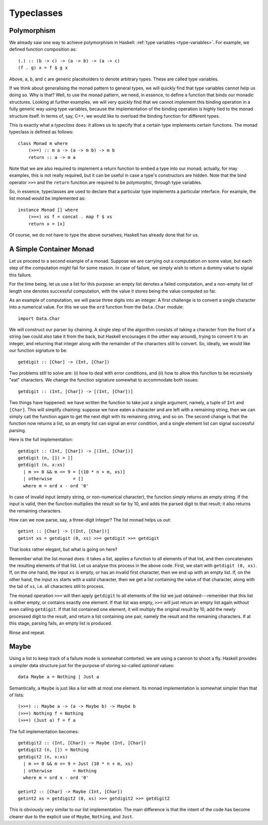 Typeclasses
===========



.. author:: default
.. categories:: none
.. tags:: none
.. comments::

Polymorphism
------------

.. highlight:: haskell

We already saw one way to achieve polymorphism in Haskell:
:ref:`type variables <type-variables>`. For example,
we defined function composition as::

  (.) :: (b -> c) -> (a -> b) -> (a -> c)
  (f . g) x = f $ g x

Above, ``a``, ``b``, and ``c`` are generic placeholders
to denote arbitrary types. These are called type variables.

If we think about generalising the monad pattern to general types,
we will quickly find that type variables cannot help us doing so.
Why is that? Well, to use the monad pattern, we need, in essence,
to define a function that binds our monadic structures.
Looking at further examples,
we will very quickly find that we cannot implement this binding operation
in a fully generic way using type variables, because the implementation
of the binding operation is highly tied to the monad structure itself.
In terms of, say, C++, we would like to overload the binding function
for different types.

This is exactly what a *typeclass* does: it allows us to specify that
a certain type implements certain functions.
The monad typeclass is defined as follows::

  class Monad m where
      (>>=) :: m a -> (a -> m b) -> m b
      return :: a -> m a

Note that we are also required to implement a return function
to embed a type into our monad;
actually, for may examples, this is not really required,
but it can be useful in case a type's constructors are hidden.
Note that the bind operator ``>>=`` and the ``return`` function
are required to be polymorphic, through type variables.

So, in essence,
typeclasses are used to declare that
a particular type implements a particular interface.
For example, the list monad would be implemented as::

  instance Monad [] where
      (>>=) xs f = concat . map f $ xs
      return x = [x]

Of course, we do not have to type the above ourselves;
Haskell has already done that for us.

A Simple Container Monad
------------------------

Let us proceed to a second example of a monad.
Suppose we are carrying out a computation on some value,
but each step of the computation might fail for some reason.
In case of failure, we simply wish to return a dummy value
to signal this failure.

For the time being, let us use a list for this purpose:
an empty list denotes a failed computation, and a non-empty list
of length one denotes successful computation,
with the value it stores being the value computed so far.

As an example of computation, we will parse three digits into an
integer.
A first challenge is to convert a single character into a numerical value.
For this we use the ``ord`` function from the ``Data.Char`` module::

  import Data.Char

We will construct our parser by chaining. A single step of the algorithm
consists of taking a character from the front of a string
(we could also take it from the back, but Haskell encourages
it the other way around), trying to convert it to an integer,
and returning that integer along with the remainder of the characters
still to convert. So, ideally, we would like our function signature to be::

  getdigit :: [Char] -> (Int, [Char])

Two problems still to solve are:
(i) how to deal with error conditions, and
(ii) how to allow this function to be recursively "eat" characters.
We change the function signature somewhat to accommodate both issues::

  getdigit :: (Int, [Char]) -> [(Int, [Char])]

Two things have happened: we have written the function
to take just a single argument, namely, a tuple of ``Int`` and ``[Char]``.
This will simplify chaining: suppose we have eaten a character
and are left with a remaining string, then we can simply call
the function again to get the next digit with its remaining string, and so on.
The second change is that the function now returns a list,
so an empty list can signal an error condition,
and a single element list can signal successful parsing.

Here is the full implementation::

  getdigit :: (Int, [Char]) -> [(Int, [Char])]
  getdigit (n, []) = []
  getdigit (n, x:xs)
    | m >= 0 && m <= 9 = [(10 * n + m, xs)]
    | otherwise        = []
    where m = ord x - ord '0'

In case of invalid input (empty string, or non-numerical character),
the function simply returns an empty string.
If the input is valid, then the function multiplies the result so far by 10,
and adds the parsed digit to that result;
it also returns the remaining characters.

How can we now parse, say, a three-digit integer?
The list monad helps us out::

  getint :: [Char] -> [(Int, [Char])]
  getint xs = getdigit (0, xs) >>= getdigit >>= getdigit

That looks rather elegant, but what is going on here?

Remember what the list monad does: it takes a list, applies a function
to all elements of that list, and then concatenates the resulting
elements of that list. Let us analyse this process in the above code.
First, we start with ``getdigit (0, xs)``.
If, on the one hand,
the input ``xs`` is empty, or has an invalid first character,
then we end up with an empty list.
If, on the other hand,
the input ``xs`` starts with a valid character,
then we get a list containing the value of that character,
along with the tail of ``xs``, i.e. all characters still to process.

The monad operation ``>>=`` will then apply ``getdigit``
to all elements of the list we just obtained---remember that this
list is either empty, or contains exactly one element.
If that list was empty, ``>>=`` will just return an empty list again
without even calling ``getdigit``.
If that list contained one element,
it will multiply the original result by 10, add the newly processed digit
to the result, and return a list containing one pair,
namely the result and the remaining characters.
If at this stage, parsing fails, an empty list is produced.

Rinse and repeat.

Maybe
-----

Using a list to keep track of a failure mode is somewhat contorted:
we are using a cannon to shoot a fly.
Haskell provides a simpler data structure just for the purpose
of storing so-called *optional* values::

  data Maybe a = Nothing | Just a

Semantically, a ``Maybe`` is just like a list with at most one element.
Its monad implementation is somewhat simpler than that of lists::

  (>>=) :: Maybe a -> (a -> Maybe b) -> Maybe b
  (>>=) Nothing f = Nothing
  (>>=) (Just a) f = f a

The full implementation becomes::

  getdigit2 :: (Int, [Char]) -> Maybe (Int, [Char])
  getdigit2 (n, []) = Nothing
  getdigit2 (n, x:xs)
    | m >= 0 && m <= 9 = Just (10 * n + m, xs)
    | otherwise        = Nothing
    where m = ord x - ord '0'

  getint2 :: [Char] -> Maybe (Int, [Char])
  getint2 xs = getdigit2 (0, xs) >>= getdigit2 >>= getdigit2

This is obviously very similar to our list implementation.
The main difference is that the intent of the code has become clearer
due to the explicit use of ``Maybe``, ``Nothing``, and ``Just``.
